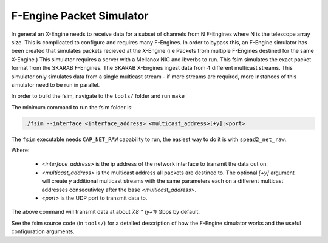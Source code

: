 F-Engine Packet Simulator
-------------------------

In general an X-Engine needs to receive data for a subset of channels
from N F-Engines where N is the telescope array size. This is complicated to
configure and requires many F-Engines. In order to bypass this, an F-Engine
simulator has been created that simulates packets recieved at the X-Engine (i.e
Packets from multiple F-Engines destined for the same X-Engine.) This simulator
requires a server with a Mellanox NIC and ibverbs to run. This fsim simulates
the exact packet format from the SKARAB F-Engines. The SKARAB X-Engines ingest
data from 4 different multicast streams. This simulator only simulates data from
a single multicast stream - if more streams are required, more instances of this
simulator need to be run in parallel.

In order to build the fsim, navigate to the ``tools/`` folder and run ``make``

The minimum command to run the fsim folder is:

.. code-block:: bash

    ./fsim --interface <interface_address> <multicast_address>[+y]:<port>

The ``fsim`` executable needs ``CAP_NET_RAW`` capability to run, the easiest
way to do it is with ``spead2_net_raw``.

Where:

 - `<interface_address>` is the ip address of the network interface to transmit
   the data out on.
 - `<multicast_address>` is the multicast address all packets are destined to.
   The optional `[+y]` argument will create `y` additional multicast streams
   with the same parameters each on a different multicast addresses
   consecutivley after the base `<multicast_address>`.
 - `<port>` is the UDP port to transmit data to.

The above command will transmit data at about `7.8 * (y+1)` Gbps by default.

See the fsim source code (in ``tools/``) for a  detailed description of how the
F-Engine simulator works and the useful configuration arguments.
